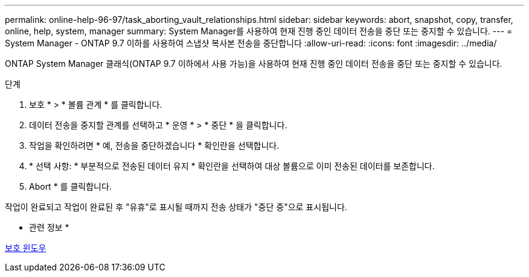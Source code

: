 ---
permalink: online-help-96-97/task_aborting_vault_relationships.html 
sidebar: sidebar 
keywords: abort, snapshot, copy, transfer, online, help, system, manager 
summary: System Manager를 사용하여 현재 진행 중인 데이터 전송을 중단 또는 중지할 수 있습니다. 
---
= System Manager - ONTAP 9.7 이하를 사용하여 스냅샷 복사본 전송을 중단합니다
:allow-uri-read: 
:icons: font
:imagesdir: ../media/


[role="lead"]
ONTAP System Manager 클래식(ONTAP 9.7 이하에서 사용 가능)을 사용하여 현재 진행 중인 데이터 전송을 중단 또는 중지할 수 있습니다.

.단계
. 보호 * > * 볼륨 관계 * 를 클릭합니다.
. 데이터 전송을 중지할 관계를 선택하고 * 운영 * > * 중단 * 을 클릭합니다.
. 작업을 확인하려면 * 예, 전송을 중단하겠습니다 * 확인란을 선택합니다.
. * 선택 사항: * 부분적으로 전송된 데이터 유지 * 확인란을 선택하여 대상 볼륨으로 이미 전송된 데이터를 보존합니다.
. Abort * 를 클릭합니다.


작업이 완료되고 작업이 완료된 후 "유휴"로 표시될 때까지 전송 상태가 "중단 중"으로 표시됩니다.

* 관련 정보 *

xref:reference_protection_window.adoc[보호 윈도우]
